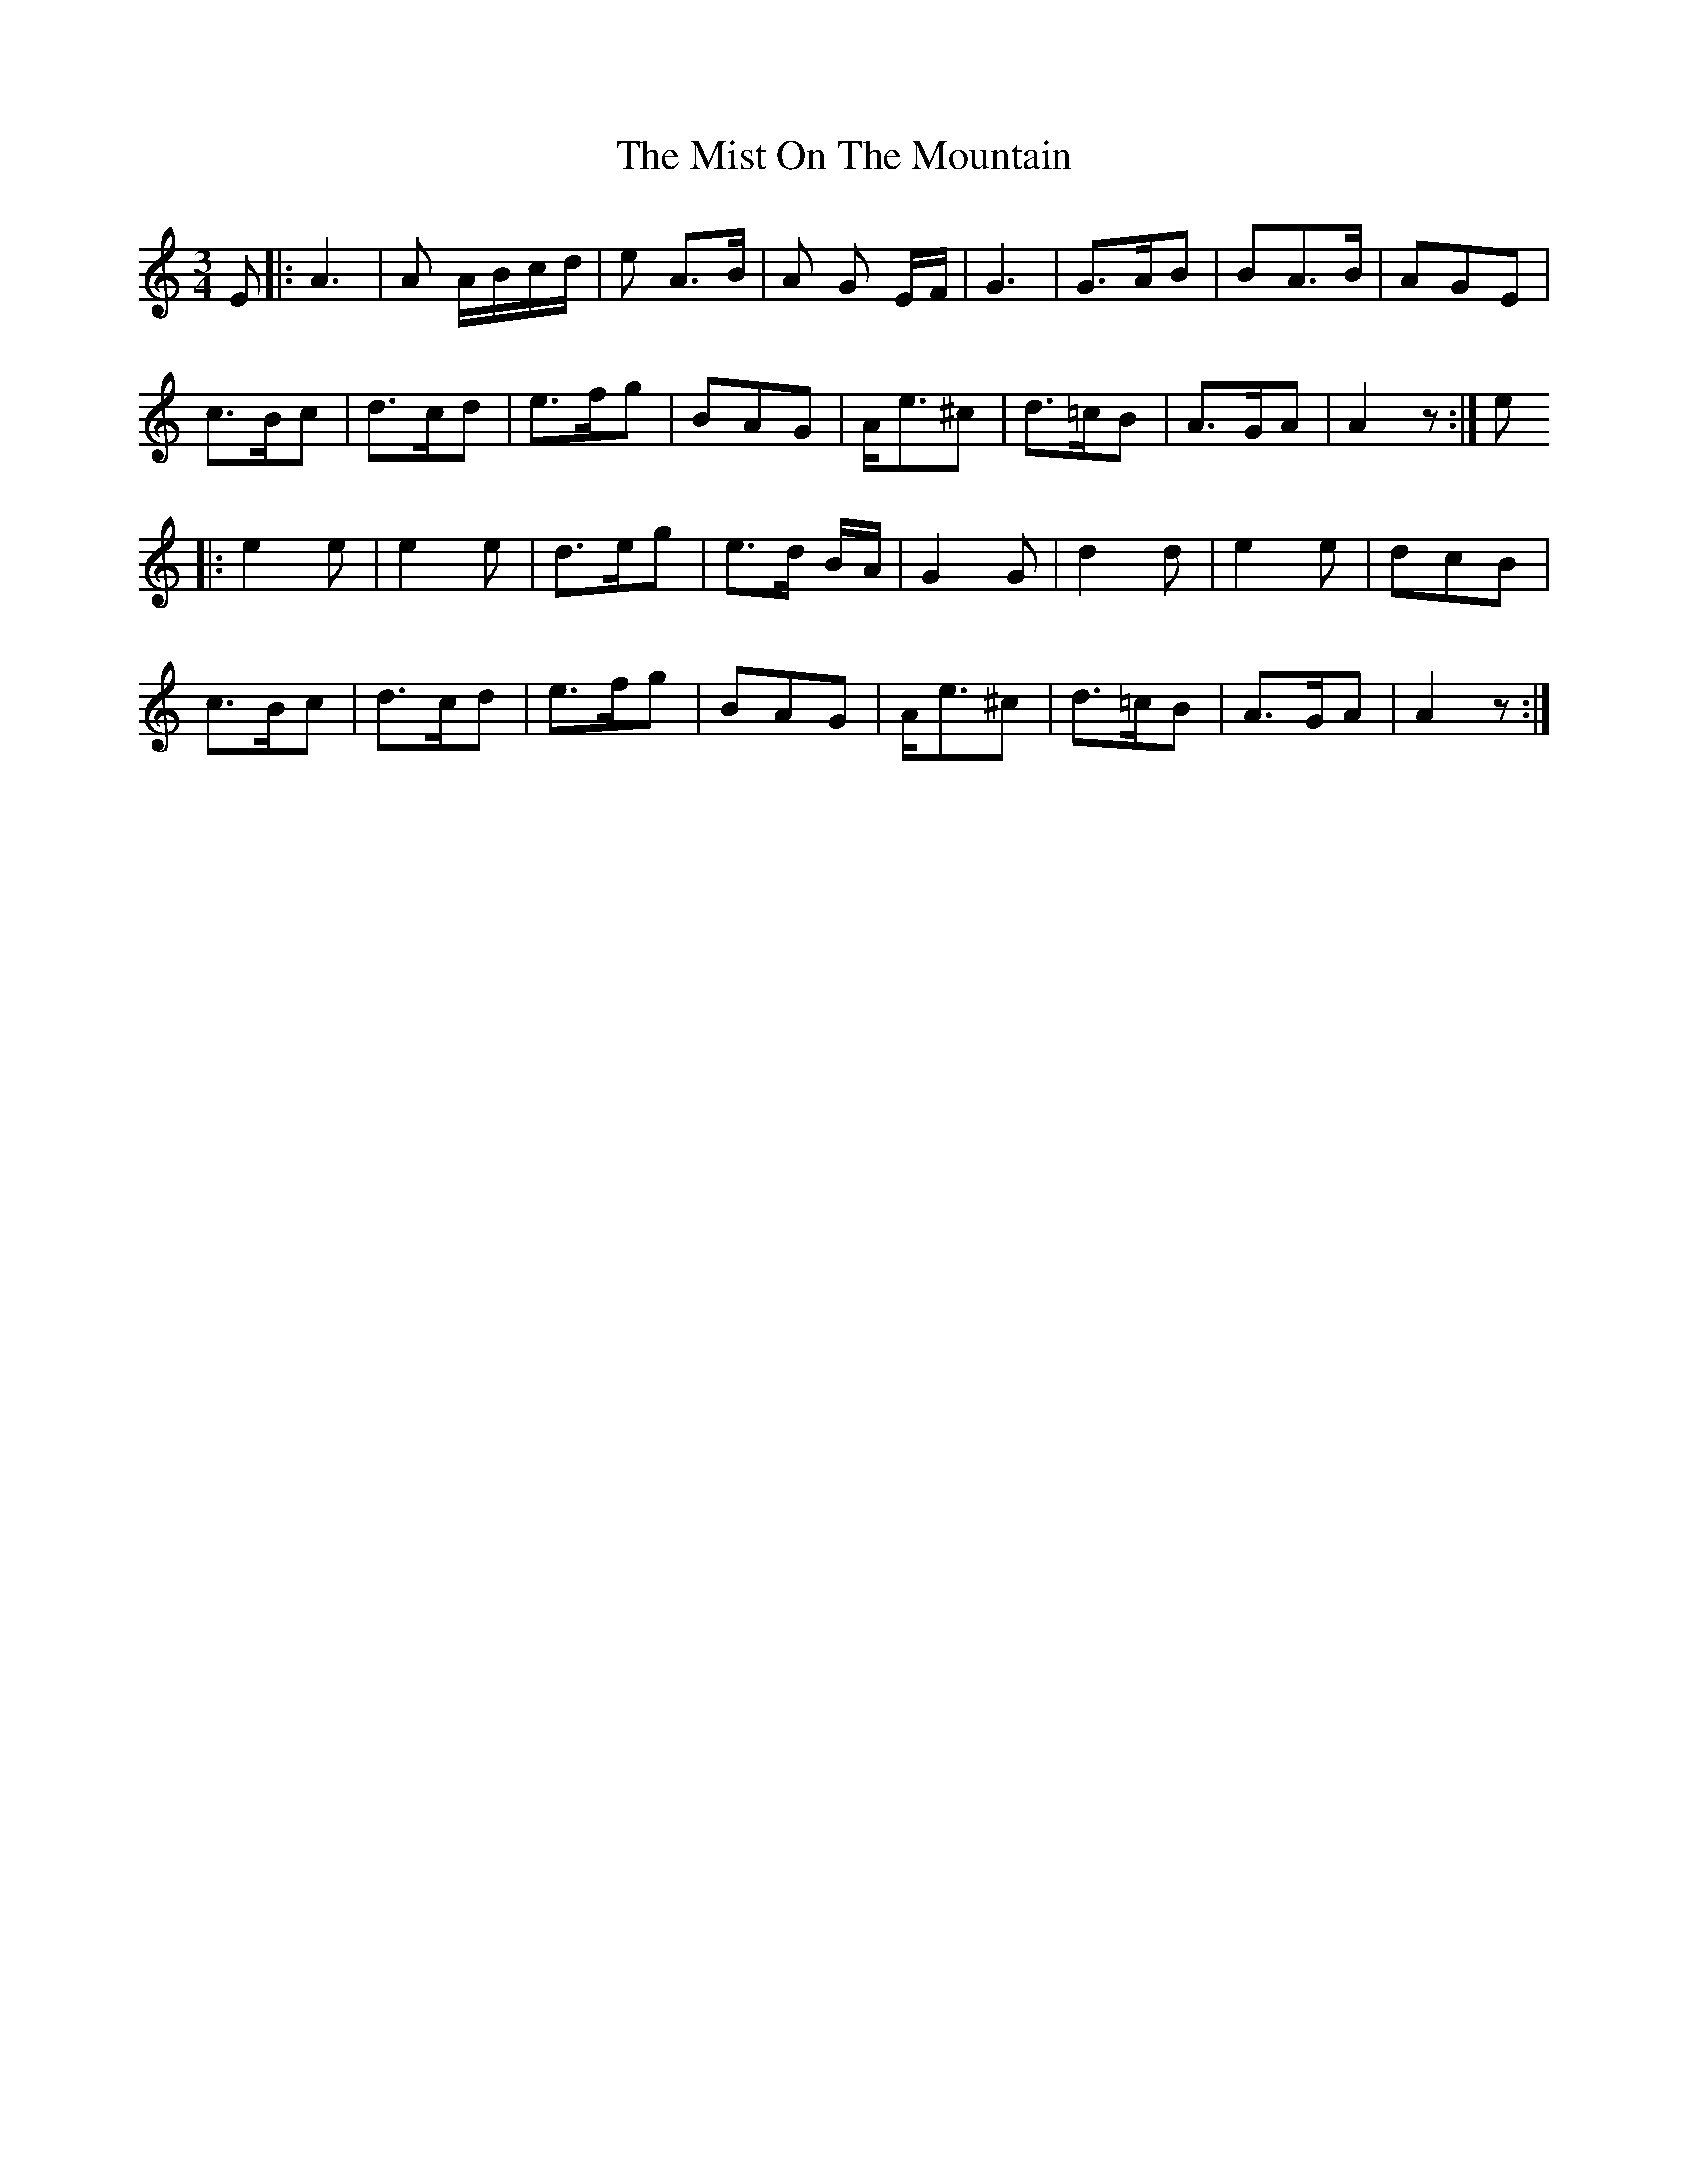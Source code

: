 X: 27342
T: Mist On The Mountain, The
R: waltz
M: 3/4
K: Aminor
E|:A3|A A/B/c/d/|e A>B|A G E/F/|G3|G>AB|BA>B|AGE|
c>Bc|d>cd|e>fg|BAG|A<e^c|d>=cB|A>GA|A2z:|e
|:e2e|e2e|d>eg|e>d B/A/|G2G|d2d|e2e|dcB|
c>Bc|d>cd|e>fg|BAG|A<e^c|d>=cB|A>GA|A2z:|

